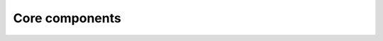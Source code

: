 Core components
===============


.. raw:: html

    <!DOCTYPE html>
    <html lang="en">
    <head>
        <meta charset="UTF-8">
        <meta name="viewport" content="width=device-width, initial-scale=1.0">
        <title>Brain Simulation Ecosystem</title>  

        <style>
            /* 基础重置和全局样式 */
            * {
                margin: 0;
                padding: 0;
                box-sizing: border-box;
            }
            
            body {
                font-family: 'Segoe UI', 'Roboto', 'Helvetica Neue', Arial, sans-serif;
                line-height: 1.6;
                color: #2c3e50;
                background: #f8f9fa;
                max-width: 100%;
                overflow-x: hidden;
                transition: background-color 0.3s ease, color 0.3s ease;
            }
            
            /* 暗色主题 */
            html[data-theme="dark"] body {
                background: #121212;
                color: #e0e0e0;
            }
            
            .container1 {
                width: 100%;
                max-width: 1400px;
                margin: 0 auto;
                display: grid;       /* 使用网格布局 */
                grid: auto-flow / 1fr .2fr;     /* 自动行高，列比例为5:1 */
                gap: 20px;           /* 网格间隙 */
                align-items: center; /* 垂直居中 */
                margin-bottom: 10px;
                padding: 0 20px;
            }
             .container {
                width: 100%;
                max-width: 1400px;
                margin: 0 auto;
                padding: 0 20px;
            }
            
            /* 头部样式 */
            .hero {
                background: linear-gradient(135deg, #667eea 0%, #764ba2 25%, #4d6ac1 50%, #2a4a7f 75%, #0f2e5c 100%);
                padding: 3rem 0;
                text-align: center;
                position: relative;
                overflow: hidden;
                margin: 0 auto 1rem;
                width: 100%;
                max-width: 1400px;
                transition: background 0.3s ease;
                border: none;
                box-shadow: none;
                border-radius: 24px;
                box-shadow: 0 25px 50px -12px rgba(0, 0, 0, 0.6);
                background-size: cover;
            }
            
            html[data-theme="dark"] .hero {
                background: linear-gradient(135deg, #2c3e50 0%, #34495e 100%);
            }
            
            .hero::before {
                content: '';
                position: absolute;
                top: 0;
                left: 0;
                right: 0;
                bottom: 0;
                background: 
                    radial-gradient(circle at 20% 80%, rgba(255,255,255,0.1) 0%, transparent 20%),
                    radial-gradient(circle at 80% 20%, rgba(255,255,255,0.1) 0%, transparent 20%);
            }
            
            html[data-theme="dark"] .hero::before {
                background: 
                    radial-gradient(circle at 20% 80%, rgba(0,0,0,0.2) 0%, transparent 20%),
                    radial-gradient(circle at 80% 20%, rgba(0,0,0,0.2) 0%, transparent 20%);
            }
            
            .hero-content {
                position: relative;
                z-index: 2;
                width: 100%;
                text-align: left; /* 改为左对齐 */
                display: flex;
                flex-direction: column;
                padding-inline: 100px;
            }
            
            .hero h1 {
                font-size: 3.5rem;
                margin-bottom: 1rem;
                font-weight: 700;
                color: white;
                transition: color 0.3s ease;
            }
            
            html[data-theme="dark"] .hero h1 {
                color: white;
            }
            
            .hero p {
                font-size: 1.4rem;
                max-width: 800px;
                margin: 0 auto 2rem;
                opacity: 0.9;
                color: #bdc1c6;
                transition: color 0.3s ease;
            }
            
            html[data-theme="dark"] .hero p {
                color: #e0e0e0;
            }
            
            .cta-button {
                display: inline-block;
                background: #1A73E8;
                color:#ffffff !important;
                padding: 1rem 2rem;
                border-radius: 5px;
                text-decoration: none;
                font-weight: 600;
                transition: all 0.3s ease;
                box-shadow: 0 4px 15px rgba(0, 188, 212, 0.3);
                align-self: flex-start;
                width: max-content;
            }
            html[data-theme="dark"] .cta-button {
                background: #8ab4f8;
                color: #e0e0e0;
            }
            
            .cta-button:hover {
                transform: translateY(-3px);
                box-shadow: 0 6px 20px rgba(0, 188, 212, 0.4);
            }
            
            /* 主要内容区域 */
            .main-content {
                padding: 2rem 0;
            }
            
            .section-title {
                text-align: center;
                margin-bottom: 3rem;
                font-size: 2.2rem;
                color: #0a1172;
                position: relative;
                padding-bottom: 15px;
                transition: color 0.3s ease;
            }
            
            html[data-theme="dark"] .section-title {
                color: #8ab4f8;
            }
            
            .section-title::after {
                content: '';
                position: absolute;
                bottom: 0;
                left: 50%;
                transform: translateX(-50%);
                width: 80px;
                height: 4px;
                background: #03a9f4;
                border-radius: 2px;
            }
            
            html[data-theme="dark"] .section-title::after {
                background: #8ab4f8;
            }
            
            /* 卡片网格布局 */
            .card-grid {
                display: grid;
                grid-template-columns: repeat(auto-fit, minmax(min(100%, 350px), 1fr));
                gap: 2rem;
                margin-bottom: 2rem;
                margin-left: auto;
                margin-right: auto;
            }

            .card-grid:has(.card:nth-child(1):last-child) {
                grid-template-columns: repeat(auto-fit, minmax(min(100%, 350px), 1fr));
                max-width: 430px;
                margin-left: auto;
                margin-right: auto;
            }


            .card {
                background: white;
                border-radius: 12px;
                overflow: hidden;
                box-shadow: 0 10px 30px rgba(0, 0, 0, 0.08);
                transition: all 0.3s ease;
                height: 100%;
                display: flex;
                flex-direction: column;
            }
            
            html[data-theme="dark"] .card {
                background: #1e1e1e;
                box-shadow: 0 10px 30px rgba(0, 0, 0, 0.3);
            }
            
            .card:hover {
                transform: translateY(-10px);
                box-shadow: 0 15px 35px rgba(0, 0, 0, 0.12);
            }
            
            html[data-theme="dark"] .card:hover {
                box-shadow: 0 15px 35px rgba(0, 0, 0, 0.4);
            }
            
            .card-image {
                height: 180px;
                overflow: hidden;
                display: flex;
                align-items: center;
                justify-content: center;
                background: #f4f7fe;
                padding: 1rem;
                transition: background 0.3s ease;
            }
            
            html[data-theme="dark"] .card-image {
                background: #2d2d2d;
            }
            
            .card-image img {
                max-height: 140px;
                max-width: 100%;
                object-fit: contain;
            }
            
            .card-content {
                padding: 1.5rem;
                flex-grow: 1;
                display: flex;
                flex-direction: column;
            }
            
            .card-title {
                font-size: 1.5rem;
                margin-bottom: 1rem;
                margin-top: 1rem;
                color: #0a1172;
                transition: color 0.3s ease;
            }
            
            html[data-theme="dark"] .card-title {
                color: #8ab4f8;
            }
            
            .card-description {
                margin-bottom: 1.5rem;
                flex-grow: 1;
                color: #555;
                transition: color 0.3s ease;
            }
            
            html[data-theme="dark"] .card-description {
                color: #bdc1c6;
            }
            
            .card-link {
                display: inline-block;
                color: #03a9f4;
                text-decoration: none;
                font-weight: 600;
                align-self: flex-start;
                position: relative;
                padding-right: 20px;
                transition: color 0.3s ease;
                font-size: clamp(0.9rem, 2vw, 1rem);
            }
            
            html[data-theme="dark"] .card-link {
                color: #8ab4f8;
            }
            
            .card-link::after {
                content: '→';
                position: absolute;
                right: 0;
                top: 50%;
                transform: translateY(-50%);
                transition: transform 0.3s ease;
            }
            
            .card-link:hover::after {
                transform: translate(5px, -50%);
            }
            
            /* 安装部分 */
            .install-section {
                background: white;
                border-radius: 12px;
                padding: 2.5rem;
                margin-bottom: 4rem;
                box-shadow: 0 10px 30px rgba(0, 0, 0, 0.08);
                transition: all 0.3s ease;
            }
            
            html[data-theme="dark"] .install-section {
                background: #1e1e1e;
                box-shadow: 0 10px 30px rgba(0, 0, 0, 0.3);
            }
            
            .tabs {
                display: flex;
                border-bottom: 2px solid #eaeaea;
                margin-bottom: 1.5rem;
                transition: border-color 0.3s ease;
            }
            
            html[data-theme="dark"] .tabs {
                border-bottom: 2px solid #333;
            }
            
            .tab {
                padding: 1rem 1.5rem;
                background: #f8f9fa;
                margin-right: 5px;
                border-radius: 5px 5px 0 0;
                cursor: pointer;
                transition: all 0.3s ease;
            }
            
            html[data-theme="dark"] .tab {
                background: #2d2d2d;
                color: #e0e0e0;
            }
            
            .tab.active {
                background: #03a9f4;
                color: white;
            }
            
            html[data-theme="dark"] .tab.active {
                background: #8ab4f8;
                color: #121212;
            }
            
            .code-block {
                background: #2c3e50;
                color: #ecf0f1;
                padding: 1.5rem;
                border-radius: 8px;
                overflow-x: auto;
                font-family: 'Fira Code', 'Monaco', 'Consolas', monospace;
                margin: 1rem 0;
            }
            
            html[data-theme="dark"] .footer {
                background:linear-gradient(135deg, #2c3e50 0%, #34495e 100%);
            }
            
           
            
            
            html[data-theme="dark"] .footer a {
                color: #8ab4f8;
            }
            
            /* 主题切换按钮 */
            .theme-toggle {
                position: fixed;
                top: 20px;
                right: 20px;
                background: #f8f9fa;
                border: none;
                border-radius: 50%;
                width: 50px;
                height: 50px;
                cursor: pointer;
                display: flex;
                align-items: center;
                justify-content: center;
                box-shadow: 0 2px 10px rgba(0, 0, 0, 0.1);
                z-index: 1000;
                transition: all 0.3s ease;
            }
            
            html[data-theme="dark"] .theme-toggle {
                background: #2d2d2d;
                color: #f8f9fa;
            }
            
            /* 响应式设计 */
            @media (max-width: 1240px) {
                .hero h1 {
                    font-size: 42px;
                    margin-bottom: 24px;
                }
            }

            @media (max-width: 1020px) {
                .hero h1 {
                    font-size: 32px;
                }
            }

            @media (max-width: 860px) {
                .card-grid {
                    grid-template-columns: repeat(auto-fit, minmax(300px, 1fr));
                }
            }

            @media (max-width: 800px) {
                .hero {
                    width: 80%;
                    padding: 2rem 0;
                }
                
                .hero h1 {
                    font-size: 28px;
                }
                
                .hero p {
                    font-size: 1.1rem;
                }
            }
        </style>
    </head>
    <body>
        <!-- 主题切换按钮 -->
        <button class="theme-toggle" id="themeToggle">🌙</button>




        <!----------------------------网页文字内容 ---------------------------------------------->
        <header class="hero">
            <div class="container1">
                <div class="hero-content">
                    <h1>Brain simulation ecosystem</h1>
                    <p>Advanced tools for brain dynamics modeling, simulation, and analysis.</p>
                    <a href="./getting_started.html" class="cta-button">Get Started</a>
                </div>
                <img src="./_static/bdp-ecosystem.png" class="hero-image">
            </div>
        </header>

        <main class="main-content">
            <div class="container">
                <h2 class="section-title">Differentiable brain modeling</h2>
                
                <div class="card-grid">
                    <div class="card">
                        <div class="card-image">
                            <img src="https://raw.githubusercontent.com/brainpy/BrainPy/master/images/logo.png" alt="BrainPy Logo">
                        </div>
                        <div class="card-content">
                            <h3 class="card-title">BrainPy</h3>
                            <p class="card-description">Modeling of point-based spiking neural networks.</p>
                            <a href="https://brainpy.readthedocs.io/" class="card-link">Learn More</a>
                        </div>
                    </div>

                    <div class="card">
                        <div class="card-image">
                            <img src="https://raw.githubusercontent.com/chaobrain/braincell/main/docs/_static/braincell.png" alt="BrainCell Logo">
                        </div>
                        <div class="card-content">
                            <h3 class="card-title">BrainCell</h3>
                            <p class="card-description">Modeling of biologically detailed Hodgkin–Huxley neurons and networks.</p>
                            <a href="https://braincell.readthedocs.io/" class="card-link">Learn More</a>
                        </div>
                    </div>

                    <div class="card">
                        <div class="card-image">
                            <img src="./_static/brainmass.png" alt="BrainMass Logo">
                        </div>
                        <div class="card-content">
                            <h3 class="card-title">BrainMass</h3>
                            <p class="card-description">Whole-brain modeling with differentiable neural mass models.</p>
                            <a href="https://brainmass.readthedocs.io/" class="card-link">Learn More</a>
                        </div>
                    </div>
                </div>
            </div>

            <div class="container">
                <h2 class="section-title">Infrastructure</h2>

                <div class="card-grid">

                    <div class="card">
                        <div class="card-image">
                            <img src="https://raw.githubusercontent.com/chaobrain/braintaichi/main/docs/_static/braintaichi.png" alt="BrainTaichi Logo">
                        </div>
                        <div class="card-content">
                            <h3 class="card-title">BrainTaichi</h3>
                            <p class="card-description">Event-driven operator customization based on Taichi Lang.</p>
                            <a href="https://braintaichi.readthedocs.io/" class="card-link">Learn More</a>
                        </div>
                    </div>
                    
                    <div class="card">
                        <div class="card-image">
                            <img src="https://raw.githubusercontent.com/chaobrain/saiunit/main/docs/_static/brainunit.png" alt="BrainUnit Logo">
                        </div>
                        <div class="card-content">
                            <h3 class="card-title">BrainUnit</h3>
                            <p class="card-description">Physical units and unit-aware mathematical system for brain modeling.</p>
                            <a href="https://brainunit.readthedocs.io/" class="card-link">Learn More</a>
                        </div>
                    </div>

                    <div class="card">
                        <div class="card-image">
                            <img src="./_static/brainevent.png" alt="BrainEvent Logo">
                        </div>
                        <div class="card-content">
                            <h3 class="card-title">BrainEvent</h3>
                            <p class="card-description">Event-driven algorithms and data structures for brain dynamics.</p>
                            <a href="https://brainevent.readthedocs.io/" class="card-link">Learn More</a>
                        </div>
                    </div>

                    <div class="card">
                        <div class="card-image">
                            <img src="https://raw.githubusercontent.com/chaobrain/brainscale/main/docs/_static/brainscale.jpg" alt="BrainScale Logo">
                        </div>
                        <div class="card-content">
                            <h3 class="card-title">BrainScale</h3>
                            <p class="card-description">Online learning system for large-scale brain models.</p>
                            <a href="https://brainscale.readthedocs.io/" class="card-link">Learn More</a>
                        </div>
                    </div>

                    <div class="card">
                        <div class="card-image">
                            <img src="https://raw.githubusercontent.com/chaobrain/braintools/main/docs/_static/braintools.jpg" alt="BrainTools Logo">
                        </div>
                        <div class="card-content">
                            <h3 class="card-title">BrainTools</h3>
                            <p class="card-description">Modeling tools for general-purpose brain simulation.</p>
                            <a href="https://braintools.readthedocs.io/" class="card-link">Learn More</a>
                        </div>
                    </div>
                </div>
            </div>

            <div class="container">
                <h2 class="section-title">Compilation</h2>

                <div class="card-grid">
                    <div class="card">
                        <div class="card-image">
                            <img src="https://raw.githubusercontent.com/chaobrain/brainstate/main/docs/_static/brainstate.png" alt="BrainState Logo">
                        </div>
                        <div class="card-content">
                            <h3 class="card-title">BrainState</h3>
                            <p class="card-description">State-based IR compilation for brain models.</p>
                            <a href="https://brainstate.readthedocs.io/" class="card-link">Learn More</a>
                        </div>
                    </div>
                </div>

                
                <section id="install" class="install-section">
                    <h2 class="section-title">Installation</h2>
                    
                    <div class="tabs">
                        <div class="tab active" onclick="switchTab(event, 'cpu')">CPU</div>
                        <div class="tab" onclick="switchTab(event, 'gpu')">GPU</div>
                        <div class="tab" onclick="switchTab(event, 'tpu')">TPU</div>
                    </div>

                    <div id="cpu" class="tab-content active">
                        <div class="code-block">
                            pip install BrainX[cpu] -U
                        </div>
                    </div>

                    <div id="gpu" class="tab-content" style="display:none;">
                        <div class="code-block">
                            pip install BrainX[cuda12] -U <br/>
                            pip install BrainX[cuda13] -U
                        </div>
                    </div>
                    
                    <div id="tpu" class="tab-content" style="display:none;">
                        <div class="code-block">
                            pip install BrainX[tpu] -U
                        </div>
                    </div>
                </section>
            </div>
        </main>
        
        
        <script>
            function switchTab(event, tabId) {
                // 隐藏所有标签内容
                document.querySelectorAll('.tab-content').forEach(tab => {
                    tab.style.display = 'none';
                });
                
                // 移除所有标签的活动类
                document.querySelectorAll('.tab').forEach(tab => {
                    tab.classList.remove('active');
                });
                
                // 显示选中的标签内容
                document.getElementById(tabId).style.display = 'block';
                
                // 为选中的标签添加活动类
                event.currentTarget.classList.add('active');
            }

            // 主题切换功能
            const themeToggle = document.getElementById('themeToggle');
            const html = document.documentElement;
            
            // 检查本地存储或系统偏好
            const savedTheme = localStorage.getItem('theme');
            const systemPrefersDark = window.matchMedia('(prefers-color-scheme: dark)').matches;
            
            if (savedTheme === 'dark' || (!savedTheme && systemPrefersDark)) {
                html.setAttribute('data-theme', 'dark');
                themeToggle.textContent = '☀️';
            } else {
                html.removeAttribute('data-theme');
                themeToggle.textContent = '🌙';
            }
            
            // 切换主题
            themeToggle.addEventListener('click', () => {
                if (html.getAttribute('data-theme') === 'dark') {
                    html.removeAttribute('data-theme');
                    localStorage.setItem('theme', 'light');
                    themeToggle.textContent = '🌙';
                } else {
                    html.setAttribute('data-theme', 'dark');
                    localStorage.setItem('theme', 'dark');
                    themeToggle.textContent = '☀️';
                }
            });
        </script>
    </body>
    </html>